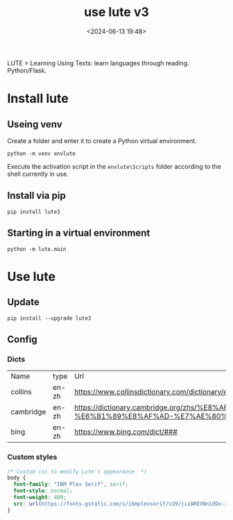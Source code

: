 #+title: use lute v3
#+date: <2024-06-13 19:48>
#+description: 
#+filetags: tutorial

LUTE = Learning Using Texts: learn languages through reading. Python/Flask.

* Install lute
** Useing venv
Create a folder and enter it to create a Python virtual environment.
#+begin_src shell
  python -m venv envlute
#+end_src
Execute the activation script in the ~envlute\Scripts~ folder according to the shell currently in use.
** Install via pip
#+begin_src shell
  pip install lute3
#+end_src
** Starting in a virtual environment
#+begin_src shell
  python -m lute.main
#+end_src
* Use lute
** Update
#+begin_src shell
  pip install --upgrade lute3
#+end_src
** Config
*** Dicts
| Name      | type  | Url                                                                                                                  |
| collins   | en-zh | https://www.collinsdictionary.com/dictionary/english-chinese/###                                                     |
| cambridge | en-zh | https://dictionary.cambridge.org/zhs/%E8%AF%8D%E5%85%B8/%E8%8B%B1%E8%AF%AD-%E6%B1%89%E8%AF%AD-%E7%AE%80%E4%BD%93/### |
| bing      | en-zh | https://www.bing.com/dict/###                                                                                        |
*** Custom styles
#+begin_src css
  /* Custom css to modify Lute's appearance. */
  body {
    font-family: "IBM Plex Serif", serif;
    font-style: normal;
    font-weight: 400;
    src: url(https://fonts.gstatic.com/s/ibmplexserif/v19/jizAREVNn1dOx-zrZ2X3pZvkTi2k_iI5q1vxiQ.woff2) format('woff2');
  }
#+end_src

